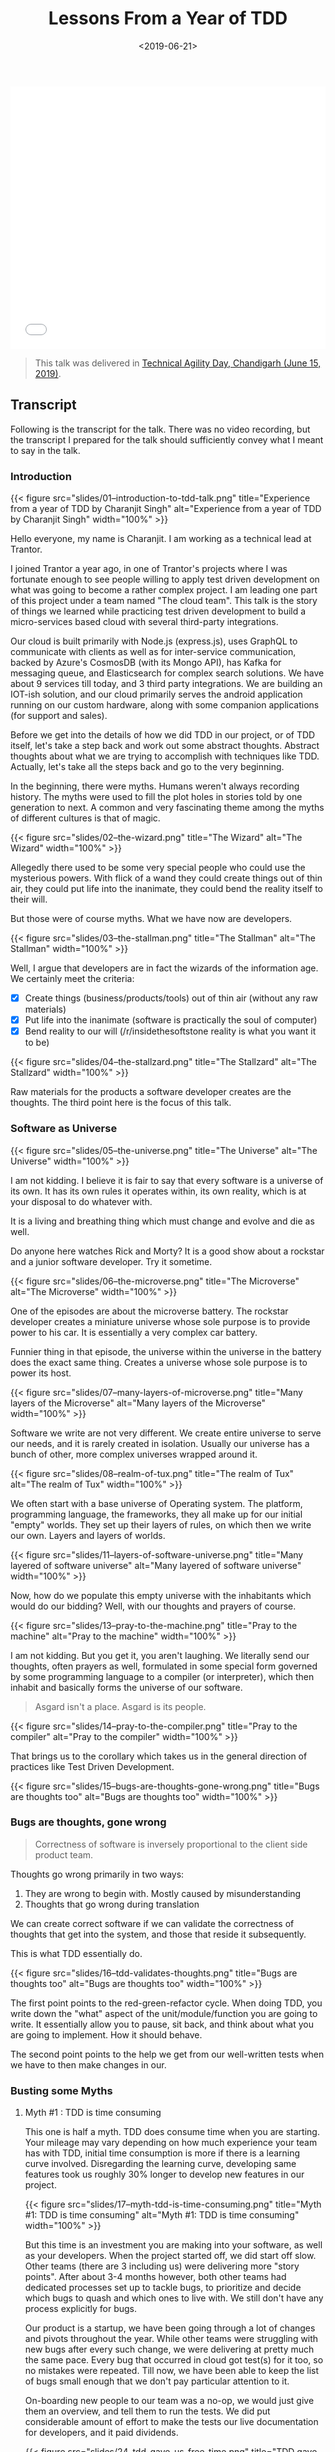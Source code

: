 #+DATE: <2019-06-21>
#+TITLE: Lessons From a Year of TDD


#+begin_html
  <iframe src="//slides.com/channikhabra/lessons-from-a-year-of-tdd/embed?style=light" width="100%" height="420" scrolling="no" frameborder="0" webkitallowfullscreen mozallowfullscreen allowfullscreen>
#+end_html

#+begin_html
  </iframe>
#+end_html

#+begin_quote
  This talk was delivered in
  [[https://agilenetworkindia.com/events/technical-agility-day-chandigarh/][Technical
  Agility Day, Chandigarh (June 15, 2019)]].
#+end_quote

** Transcript
   :PROPERTIES:
   :CUSTOM_ID: transcript
   :END:
Following is the transcript for the talk. There was no video recording,
but the transcript I prepared for the talk should sufficiently convey
what I meant to say in the talk.

*** Introduction
    :PROPERTIES:
    :CUSTOM_ID: introduction
    :END:
{{< figure src="slides/01--introduction-to-tdd-talk.png"
title="Experience from a year of TDD by Charanjit Singh" alt="Experience
from a year of TDD by Charanjit Singh" width="100%" >}}

Hello everyone, my name is Charanjit. I am working as a technical lead
at Trantor.

I joined Trantor a year ago, in one of Trantor's projects where I was
fortunate enough to see people willing to apply test driven development
on what was going to become a rather complex project. I am leading one
part of this project under a team named "The cloud team". This talk is
the story of things we learned while practicing test driven development
to build a micro-services based cloud with several third-party
integrations.

Our cloud is built primarily with Node.js (express.js), uses GraphQL to
communicate with clients as well as for inter-service communication,
backed by Azure's CosmosDB (with its Mongo API), has Kafka for messaging
queue, and Elasticsearch for complex search solutions. We have about 9
services till today, and 3 third party integrations. We are building an
IOT-ish solution, and our cloud primarily serves the android application
running on our custom hardware, along with some companion applications
(for support and sales).

Before we get into the details of how we did TDD in our project, or of
TDD itself, let's take a step back and work out some abstract thoughts.
Abstract thoughts about what we are trying to accomplish with techniques
like TDD. Actually, let's take all the steps back and go to the very
beginning.

In the beginning, there were myths. Humans weren't always recording
history. The myths were used to fill the plot holes in stories told by
one generation to next. A common and very fascinating theme among the
myths of different cultures is that of magic.

{{< figure src="slides/02--the-wizard.png" title="The Wizard" alt="The
Wizard" width="100%" >}}

Allegedly there used to be some very special people who could use the
mysterious powers. With flick of a wand they could create things out of
thin air, they could put life into the inanimate, they could bend the
reality itself to their will.

But those were of course myths. What we have now are developers.

{{< figure src="slides/03--the-stallman.png" title="The Stallman"
alt="The Stallman" width="100%" >}}

Well, I argue that developers are in fact the wizards of the information
age. We certainly meet the criteria:

- [X] Create things (business/products/tools) out of thin air (without
  any raw materials)
- [X] Put life into the inanimate (software is practically the soul of
  computer)
- [X] Bend reality to our will (/r/insidethesoftstone reality is what
  you want it to be)

#+begin_html
  <p>
#+end_html

#+begin_html
  </p>
#+end_html

{{< figure src="slides/04--the-stallzard.png" title="The Stallzard"
alt="The Stallzard" width="100%" >}}

Raw materials for the products a software developer creates are the
thoughts. The third point here is the focus of this talk.

*** Software as Universe
    :PROPERTIES:
    :CUSTOM_ID: software-as-universe
    :END:
{{< figure src="slides/05--the-universe.png" title="The Universe"
alt="The Universe" width="100%" >}}

I am not kidding. I believe it is fair to say that every software is a
universe of its own. It has its own rules it operates within, its own
reality, which is at your disposal to do whatever with.

It is a living and breathing thing which must change and evolve and die
as well.

Do anyone here watches Rick and Morty? It is a good show about a
rockstar and a junior software developer. Try it sometime.

{{< figure src="slides/06--the-microverse.png" title="The Microverse"
alt="The Microverse" width="100%" >}}

One of the episodes are about the microverse battery. The rockstar
developer creates a miniature universe whose sole purpose is to provide
power to his car. It is essentially a very complex car battery.

Funnier thing in that episode, the universe within the universe in the
battery does the exact same thing. Creates a universe whose sole purpose
is to power its host.

{{< figure src="slides/07--many-layers-of-microverse.png" title="Many
layers of the Microverse" alt="Many layers of the Microverse"
width="100%" >}}

Software we write are not very different. We create entire universe to
serve our needs, and it is rarely created in isolation. Usually our
universe has a bunch of other, more complex universes wrapped around it.

{{< figure src="slides/08--realm-of-tux.png" title="The realm of Tux"
alt="The realm of Tux" width="100%" >}}

We often start with a base universe of Operating system. The platform,
programming language, the frameworks, they all make up for our initial
"empty" worlds. They set up their layers of rules, on which then we
write our own. Layers and layers of worlds.

{{< figure src="slides/11--layers-of-software-universe.png" title="Many
layered of software universe" alt="Many layered of software universe"
width="100%" >}}

Now, how do we populate this empty universe with the inhabitants which
would do our bidding? Well, with our thoughts and prayers of course.

{{< figure src="slides/13--pray-to-the-machine.png" title="Pray to the
machine" alt="Pray to the machine" width="100%" >}}

I am not kidding. But you get it, you aren't laughing. We literally send
our thoughts, often prayers as well, formulated in some special form
governed by some programming language to a compiler (or interpreter),
which then inhabit and basically forms the universe of our software.

#+begin_quote
  Asgard isn't a place. Asgard is its people.
#+end_quote

{{< figure src="slides/14--pray-to-the-compiler.png" title="Pray to the
compiler" alt="Pray to the compiler" width="100%" >}}

That brings us to the corollary which takes us in the general direction
of practices like Test Driven Development.

{{< figure src="slides/15--bugs-are-thoughts-gone-wrong.png" title="Bugs
are thoughts too" alt="Bugs are thoughts too" width="100%" >}}

*** Bugs are thoughts, gone wrong
    :PROPERTIES:
    :CUSTOM_ID: bugs-are-thoughts-gone-wrong
    :END:

#+begin_quote
  Correctness of software is inversely proportional to the client side
  product team.
#+end_quote

Thoughts go wrong primarily in two ways:

1. They are wrong to begin with. Mostly caused by misunderstanding
2. Thoughts that go wrong during translation

We can create correct software if we can validate the correctness of
thoughts that get into the system, and those that reside it
subsequently.

This is what TDD essentially do.

{{< figure src="slides/16--tdd-validates-thoughts.png" title="Bugs are
thoughts too" alt="Bugs are thoughts too" width="100%" >}}

The first point points to the red-green-refactor cycle. When doing TDD,
you write down the "what" aspect of the unit/module/function you are
going to write. It essentially allow you to pause, sit back, and think
about what you are going to implement. How it should behave.

The second point points to the help we get from our well-written tests
when we have to then make changes in our.

*** Busting some Myths
    :PROPERTIES:
    :CUSTOM_ID: busting-some-myths
    :END:
**** Myth #1 : TDD is time consuming
     :PROPERTIES:
     :CUSTOM_ID: myth-1-tdd-is-time-consuming
     :END:
This one is half a myth. TDD does consume time when you are starting.
Your mileage may vary depending on how much experience your team has
with TDD, initial time consumption is more if there is a learning curve
involved. Disregarding the learning curve, developing same features took
us roughly 30% longer to develop new features in our project.

{{< figure src="slides/17--myth-tdd-is-time-consuming.png" title="Myth
#1: TDD is time consuming" alt="Myth #1: TDD is time consuming"
width="100%" >}}

But this time is an investment you are making into your software, as
well as your developers. When the project started off, we did start off
slow. Other teams (there are 3 including us) were delivering more "story
points". After about 3-4 months however, both other teams had dedicated
processes set up to tackle bugs, to prioritize and decide which bugs to
quash and which ones to live with. We still don't have any process
explicitly for bugs.

Our product is a startup, we have been going through a lot of changes
and pivots throughout the year. While other teams were struggling with
new bugs after every such change, we were delivering at pretty much the
same pace. Every bug that occurred in cloud got test(s) for it too, so
no mistakes were repeated. Till now, we have been able to keep the list
of bugs small enough that we don't pay particular attention to it.

On-boarding new people to our team was a no-op, we would just give them
an overview, and tell them to run the tests. We did put considerable
amount of effort to make the tests our live documentation for
developers, and it paid dividends.

{{< figure src="slides/24--tdd-gave-us-free-time.png" title="TDD gave us
time to invest elsewhere" alt="TDD gave us time to invest elsewhere"
width="100%" >}}

Not just that, TDD actually gave our team to do more than just our
assigned duties. Most notably, we were able to not have a separate
dev/ops team at all, and took care of provisioning a cloud with
[[https://en.wikipedia.org/wiki/Infrastructure_as_Code][IAC]] (using
Terraform and Ansible), and a small sized K8s cluster too. Our
development environment is pristine as well. It just takes a single
command (docker-compose up) to get the complete cloud (including log
aggregation, Elasticsearch, Kibana and Kafka) running on new machine.

**** Myth #2 : TDD is about tests
     :PROPERTIES:
     :CUSTOM_ID: myth-2-tdd-is-about-tests
     :END:
It is not. "DD" in "TDD" is more important than "T". We learned this the
hard way because of lack of experience with TDD. When you are applying
TDD on a new project, *your tests should be driving the development*.
Tests by themselves aren't the goal. The essential thing you must do to
ensure this, is to ensure that you write tests first.

{{< figure src="slides/24--myth-tdd-is-about-tests.png" title="Myth #2:
TDD is about Tests" alt="Myth #2: TDD is about Tests" width="100%" >}}

Tests written after the fact are practically handicapped. No matter how
good a developer you are, when you are writing tests after you have
written the feature/code, the "how" aspect of your code will creep in,
and your tests will never be as effective as they could have been. Same
goes for the feature you are writing.

**** Myth #3 : TDD means no bugs
     :PROPERTIES:
     :CUSTOM_ID: myth-3-tdd-means-no-bugs
     :END:
This is what I've been advertising so far, ain't I! Well, it is not a
100% truth. Even if we ignore the fact that your tests will almost never
be 100% complete, TDD will not guarantee a fully correct software.

{{< figure src="slides/29--myth-tdd-means-no-bugs.png" title="Myth #3:
TDD means no bugs" alt="Myth #3: TDD means no bugs" width="100%" >}}

TDD is your last line of defense. By the time you have sat down to
judiciously implement TDD, the thoughts that are going to populate your
software's universe have already been set. All you are going to do is
verify that they behave as it has been decided.

{{< figure src="slides/32--protect-yourself-from-your-po.png"
title="Adopt BDD" alt="Adopt BDD" width="100%" >}}

BDD operates at a much higher layer than TDD. At the layer where
discussions are done and decisions are made. I believe a combination of
BDD and TDD can create a very solid software. We adopted BDD in our
project at a much later time, looking back at the long meetings we used
to have, I can see how much time and confusion it could have saved us.

*** Grow as a developer
    :PROPERTIES:
    :CUSTOM_ID: grow-as-a-developer
    :END:
{{< figure src="slides/33--tdd-guides-you-in-right-direction.png"
title="TDD Guides you in right direction" alt="TDD Guides you in right
direction" width="100%" >}}

It was an interesting observation. Team seem to have a much higher
appreciation for design patterns like dependency injection. We also
observed a shift in PR review comments toward a focus on software design
and architecture. Discussions we used to have to make our TDD approach
more fruitful brought a cultural shift in the team.

*** When adding TDD to a new team
    :PROPERTIES:
    :CUSTOM_ID: when-adding-tdd-to-a-new-team
    :END:
{{< figure src="slides/38--brace-yourself.png" title="When adding TDD to
a new team" alt="When adding TDD to a new team" width="100%" >}}

Biggest resistance we faced was convincing developers that it's worth
their while to write tests *before* they write code for their code. We
ended up introducing an extra step in our PR review checklist: /ensure
there is a "test:" commit which only has test descriptions/. This helped
somewhat, but it took some time (and a lot of pair programming) till
developers realized the benefits of this process.

*** Things I wish we did
    :PROPERTIES:
    :CUSTOM_ID: things-i-wish-we-did
    :END:
**** Mutation Testing
     :PROPERTIES:
     :CUSTOM_ID: mutation-testing
     :END:
{{< figure src="slides/41--mutation-testing.png" title="I wish we did:
Mutation Testing" alt="I wish we did: Mutation Testing" width="100%" >}}

So, coverage reports are big fat liars. They don't tell you how your
tests are doing. In my opinion, they are more like the Velocity Charts
our Scrum Master loves so much. They tell you if you are going in the
correct general direction, and it is very easy to make them lie.

[[https://stryker-mutator.io/][Mutation test]] is a rather interesting
concept that we played around with. Big idea is that the test-runner can
modify your code (e.g replace an if condition with =true= and =false=),
and re-run your code to verify how many mutations it can withhold. It
gives a lot better insight into the strength of your tests.

We experimented with mutation testing for a while. But I suppose because
of lack of integration of a platform for our CI (Bamboo) to present
thorough coverage reports, we haven't yet made mutation testing a part
of our test process.

I can see how it can make PR reviews a lot more effective though. I hope
we can take some time out of our everlasting "churn mode" for this.

**** BDD
     :PROPERTIES:
     :CUSTOM_ID: bdd
     :END:
{{< figure src="slides/42--bdd.png" title="I wish we did: Behavior
Driven Development" alt="I wish we did: Behavior Driven Development"
width="100%" >}}

We implemented BDD a bit late (just a couple months ago) when we had
some critical modules for which we wanted automated tests, which
required the complete cloud up and running. Like all software projects,
we have always been on a rather tight schedule :-)

BDD could have saved us a lot of trouble and confusion. It contributes
immensely to help you maintain a ubiquitous language of the project, and
make the communication between product people and developers much more
correct.

--------------

I apologize for rushing the transcript a bit in last few headlines
above. Need to get this off my todo list :-). If I get to deliver this
talk again at some occasion, I will revisit and will probably add some
velocity/burndown charts from Jira as well.

{{< figure src="slides/47--thank-you.png" title="Thank you for your
patience" alt="Thank you for your patience" width="100%" >}}

